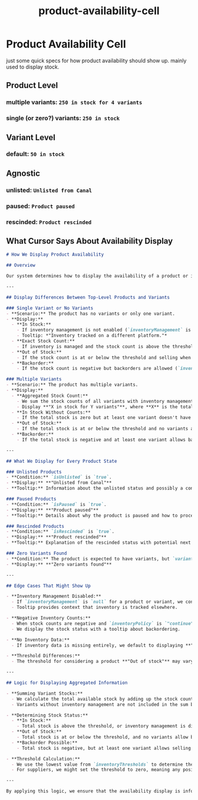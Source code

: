 :PROPERTIES:
:ID:       6704d08e-6db1-4775-9033-23c8f88ccf18
:END:
#+title: product-availability-cell
* Product Availability Cell

just some quick specs for how product availability should show up. mainly used to display stock.

** Product Level
*** multiple variants: =250 in stock for 4 variants=
*** single (or zero?) variants: =250 in stock=
** Variant Level
*** default: =50 in stock=
** Agnostic
*** unlisted: =Unlisted from Canal=
*** paused: =Product paused=
*** rescinded: =Product rescinded=



** What Cursor Says About Availability Display
#+begin_src markdown
# How We Display Product Availability

## Overview

Our system determines how to display the availability of a product or its variants based on several factors. The display varies depending on whether we're showing a single product, multiple variants, or if the product is in a special state like being unlisted, paused, or rescinded.

---

## Display Differences Between Top-Level Products and Variants

### Single Variant or No Variants
- **Scenario:** The product has no variants or only one variant.
- **Display:**
  - **In Stock:**
    - If inventory management is not enabled (`inventoryManagement` is `null`), we display **"In stock"**.
    - Tooltip: *"Inventory tracked on a different platform."*
  - **Exact Stock Count:**
    - If inventory is managed and the stock count is above the threshold, we display **"X in stock"**, where **X** is the available quantity.
  - **Out of Stock:**
    - If the stock count is at or below the threshold and selling when out of stock is not allowed (`inventoryPolicy` is `"deny"`), we display **"Out of stock"** in a prominent color.
  - **Backorder:**
    - If the stock count is negative but backorders are allowed (`inventoryPolicy` is `"continue"`), we display the negative count with a tooltip explaining the backorder status.

### Multiple Variants
- **Scenario:** The product has multiple variants.
- **Display:**
  - **Aggregated Stock Count:**
    - We sum the stock counts of all variants with inventory management enabled.
    - Display **"X in stock for Y variants"**, where **X** is the total stock and **Y** is the number of variants.
  - **In Stock Without Counts:**
    - If the total stock is zero but at least one variant doesn't have inventory management, we display **"In stock"**.
  - **Out of Stock:**
    - If the total stock is at or below the threshold and no variants allow backorders, we display **"Out of stock"**.
  - **Backorder:**
    - If the total stock is negative and at least one variant allows backorders, we provide a tooltip explaining the backorder status.

---

## What We Display for Every Product State

### Unlisted Products
- **Condition:** `isUnlisted` is `true`.
- **Display:** **"Unlisted from Canal"**
- **Tooltip:** Information about the unlisted status and possibly a contact option for the supplier.

### Paused Products
- **Condition:** `isPaused` is `true`.
- **Display:** **"Product paused"**
- **Tooltip:** Details about why the product is paused and how to proceed.

### Rescinded Products
- **Condition:** `isRescinded` is `true`.
- **Display:** **"Product rescinded"**
- **Tooltip:** Explanation of the rescinded status with potential next steps.

### Zero Variants Found
- **Condition:** The product is expected to have variants, but `variants.length` is `0`.
- **Display:** **"Zero variants found"**

---

## Edge Cases That Might Show Up

- **Inventory Management Disabled:**
  - If `inventoryManagement` is `null` for a product or variant, we consider it always **"In stock"**.
  - Tooltip provides context that inventory is tracked elsewhere.

- **Negative Inventory Counts:**
  - When stock counts are negative and `inventoryPolicy` is `"continue"`, indicating backorders are accepted.
  - We display the stock status with a tooltip about backordering.

- **No Inventory Data:**
  - If inventory data is missing entirely, we default to displaying **"In stock"** or handle it based on other available information.

- **Threshold Differences:**
  - The threshold for considering a product **"Out of stock"** may vary between suppliers and retailers (`isSupplierView` affects this).

---

## Logic for Displaying Aggregated Information

- **Summing Variant Stocks:**
  - We calculate the total available stock by adding up the stock counts of all managed variants.
  - Variants without inventory management are not included in the sum but can affect the stock status display.

- **Determining Stock Status:**
  - **In Stock:**
    - Total stock is above the threshold, or inventory management is disabled.
  - **Out of Stock:**
    - Total stock is at or below the threshold, and no variants allow backorders.
  - **Backorder Possible:**
    - Total stock is negative, but at least one variant allows selling when out of stock.

- **Threshold Calculation:**
  - We use the lowest value from `inventoryThresholds` to determine the threshold for stock warnings.
  - For suppliers, we might set the threshold to zero, meaning any positive stock is considered **"In stock"**.

---

By applying this logic, we ensure that the availability display is informative, accurate, and provides necessary context to the user, whether they are a supplier or a retailer.
#+end_src
